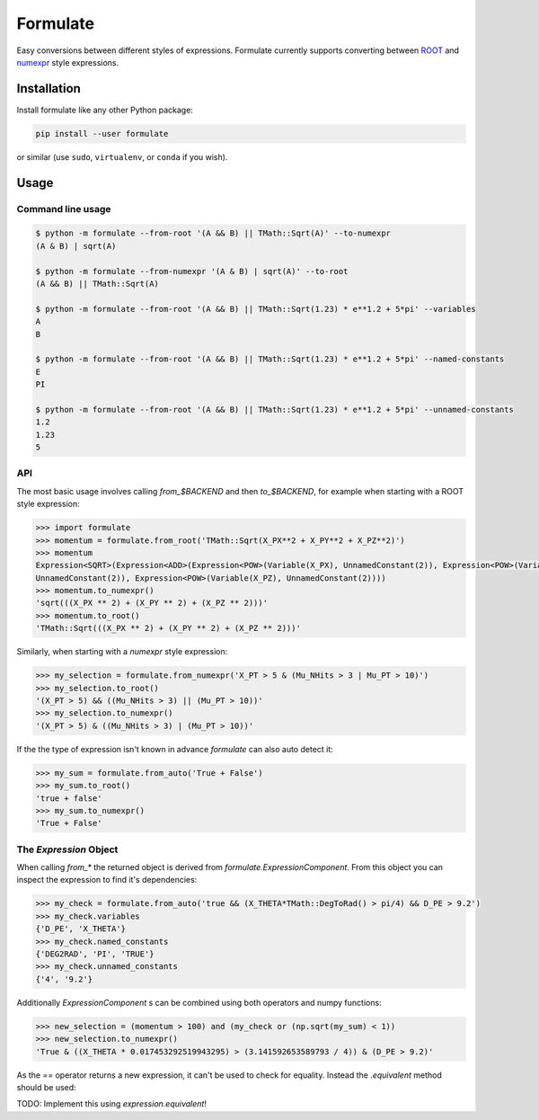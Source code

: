 Formulate
=========

|Build Status| |Coverage Status| |PyPI|

Easy conversions between different styles of expressions. Formulate
currently supports converting between
`ROOT <https://root.cern.ch/doc/master/classTFormula.html>`__ and
`numexpr <https://numexpr.readthedocs.io/en/latest/user_guide.html>`__
style expressions.

.. |Build Status| image:: https://travis-ci.org/chrisburr/formulate.svg?branch=master
   :target: https://travis-ci.org/chrisburr/formulate
.. |Coverage Status| image:: https://coveralls.io/repos/github/chrisburr/formulate/badge.svg?branch=master&service=github
   :target: https://coveralls.io/github/chrisburr/formulate?branch=master
.. |PyPI| image:: https://badge.fury.io/py/formulate.svg
   :target: https://pypi.python.org/pypi/formulate/


Installation
------------

Install formulate like any other Python package:

.. code-block:: bash

    pip install --user formulate

or similar (use ``sudo``, ``virtualenv``, or ``conda`` if you wish).


Usage
-----

Command line usage
""""""""""""""""""

.. code-block:: bash

    $ python -m formulate --from-root '(A && B) || TMath::Sqrt(A)' --to-numexpr
    (A & B) | sqrt(A)

    $ python -m formulate --from-numexpr '(A & B) | sqrt(A)' --to-root
    (A && B) || TMath::Sqrt(A)

    $ python -m formulate --from-root '(A && B) || TMath::Sqrt(1.23) * e**1.2 + 5*pi' --variables
    A
    B

    $ python -m formulate --from-root '(A && B) || TMath::Sqrt(1.23) * e**1.2 + 5*pi' --named-constants
    E
    PI

    $ python -m formulate --from-root '(A && B) || TMath::Sqrt(1.23) * e**1.2 + 5*pi' --unnamed-constants
    1.2
    1.23
    5

API
"""

The most basic usage involves calling `from_$BACKEND` and then `to_$BACKEND`, for example when starting with a ROOT style expression:

.. code-block:: python

    >>> import formulate
    >>> momentum = formulate.from_root('TMath::Sqrt(X_PX**2 + X_PY**2 + X_PZ**2)')
    >>> momentum
    Expression<SQRT>(Expression<ADD>(Expression<POW>(Variable(X_PX), UnnamedConstant(2)), Expression<POW>(Variable(X_PY),
    UnnamedConstant(2)), Expression<POW>(Variable(X_PZ), UnnamedConstant(2))))
    >>> momentum.to_numexpr()
    'sqrt(((X_PX ** 2) + (X_PY ** 2) + (X_PZ ** 2)))'
    >>> momentum.to_root()
    'TMath::Sqrt(((X_PX ** 2) + (X_PY ** 2) + (X_PZ ** 2)))'

Similarly, when starting with a `numexpr` style expression:

.. code-block:: python

    >>> my_selection = formulate.from_numexpr('X_PT > 5 & (Mu_NHits > 3 | Mu_PT > 10)')
    >>> my_selection.to_root()
    '(X_PT > 5) && ((Mu_NHits > 3) || (Mu_PT > 10))'
    >>> my_selection.to_numexpr()
    '(X_PT > 5) & ((Mu_NHits > 3) | (Mu_PT > 10))'

If the the type of expression isn't known in advance `formulate` can also auto detect it:

.. code-block:: python

    >>> my_sum = formulate.from_auto('True + False')
    >>> my_sum.to_root()
    'true + false'
    >>> my_sum.to_numexpr()
    'True + False'


The `Expression` Object
"""""""""""""""""""""""

When calling `from_*` the returned object is derived from `formulate.ExpressionComponent`. From this object you can inspect the expression to find it's dependencies:

.. code-block:: python

    >>> my_check = formulate.from_auto('true && (X_THETA*TMath::DegToRad() > pi/4) && D_PE > 9.2')
    >>> my_check.variables
    {'D_PE', 'X_THETA'}
    >>> my_check.named_constants
    {'DEG2RAD', 'PI', 'TRUE'}
    >>> my_check.unnamed_constants
    {'4', '9.2'}

Additionally `ExpressionComponent` s can be combined using both operators and numpy functions:

.. code-block:: python

    >>> new_selection = (momentum > 100) and (my_check or (np.sqrt(my_sum) < 1))
    >>> new_selection.to_numexpr()
    'True & ((X_THETA * 0.017453292519943295) > (3.141592653589793 / 4)) & (D_PE > 9.2)'

As the `==` operator returns a new expression, it can't be used to check for equality. Instead the `.equivalent` method should be used:

TODO: Implement this using `expression.equivalent`!
